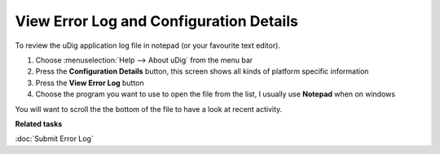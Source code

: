 View Error Log and Configuration Details
########################################

To review the uDig application log file in notepad (or your favourite text editor).

#. Choose :menuselection:`Help --> About uDig` from the menu bar
#. Press the **Configuration Details** button, this screen shows all kinds of platform specific
   information
#. Press the **View Error Log** button
#. Choose the program you want to use to open the file from the list, I usually use **Notepad** when
   on windows

You will want to scroll the the bottom of the file to have a look at recent activity.

**Related tasks**

:doc:`Submit Error Log`
